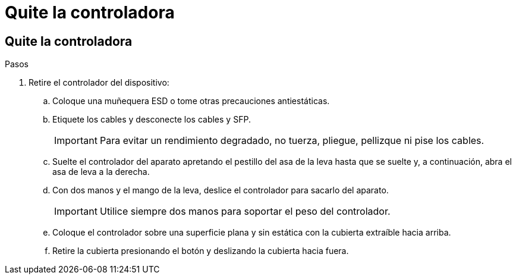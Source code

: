 = Quite la controladora
:allow-uri-read: 




== Quite la controladora

.Pasos
. Retire el controlador del dispositivo:
+
.. Coloque una muñequera ESD o tome otras precauciones antiestáticas.
.. Etiquete los cables y desconecte los cables y SFP.
+

IMPORTANT: Para evitar un rendimiento degradado, no tuerza, pliegue, pellizque ni pise los cables.

.. Suelte el controlador del aparato apretando el pestillo del asa de la leva hasta que se suelte y, a continuación, abra el asa de leva a la derecha.
.. Con dos manos y el mango de la leva, deslice el controlador para sacarlo del aparato.
+

IMPORTANT: Utilice siempre dos manos para soportar el peso del controlador.

.. Coloque el controlador sobre una superficie plana y sin estática con la cubierta extraíble hacia arriba.
.. Retire la cubierta presionando el botón y deslizando la cubierta hacia fuera.



